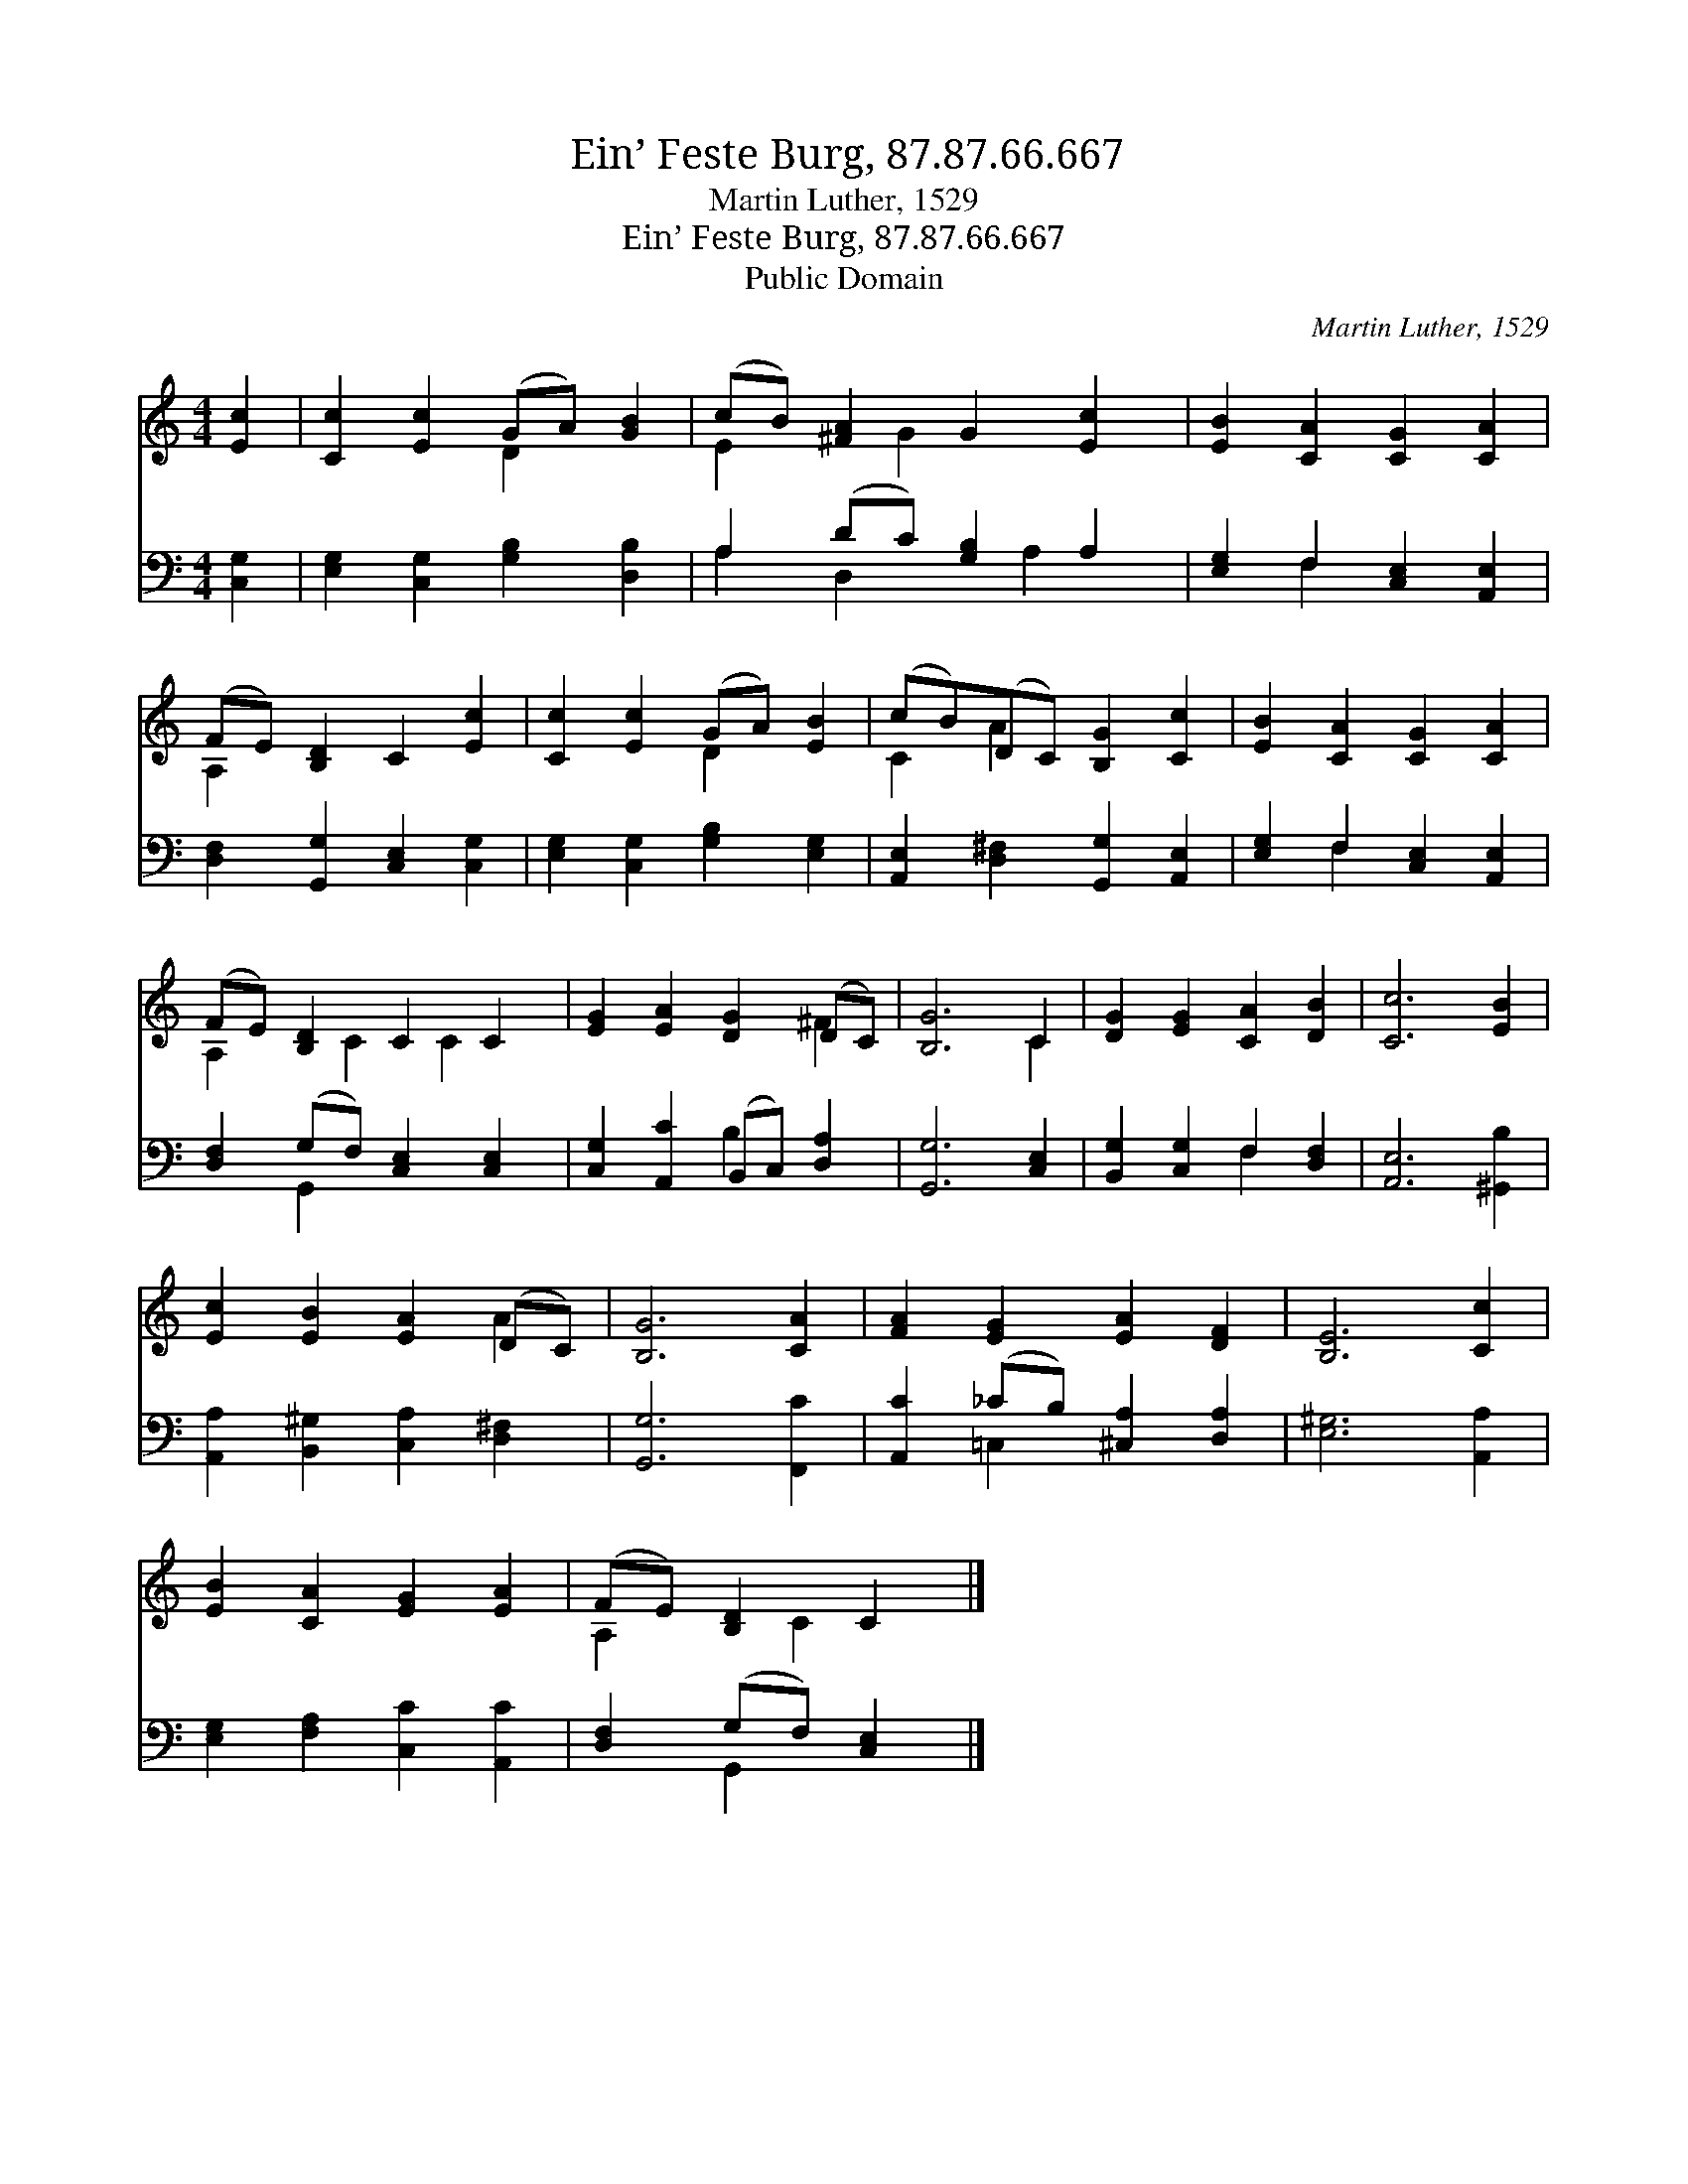 X:1
T:Ein’ Feste Burg, 87.87.66.667
T:Martin Luther, 1529
T:Ein’ Feste Burg, 87.87.66.667
T:Public Domain
C:Martin Luther, 1529
Z:Public Domain
%%score ( 1 2 ) ( 3 4 )
L:1/8
M:4/4
K:C
V:1 treble 
V:2 treble 
V:3 bass 
V:4 bass 
V:1
 [Ec]2 | [Cc]2 [Ec]2 (GA) [GB]2 | (cB) [^FA]2 G2 [Ec]2 | [EB]2 [CA]2 [CG]2 [CA]2 | %4
 (FE) [B,D]2 C2 [Ec]2 | [Cc]2 [Ec]2 (GA) [EB]2 | (cB)(DC) [B,G]2 [Cc]2 | [EB]2 [CA]2 [CG]2 [CA]2 | %8
 (FE) [B,D]2 C2 C2 | [EG]2 [EA]2 [DG]2 (DC) | [B,G]6 C2 | [DG]2 [EG]2 [CA]2 [DB]2 | [Cc]6 [EB]2 | %13
 [Ec]2 [EB]2 [EA]2 (DC) | [B,G]6 [CA]2 | [FA]2 [EG]2 [EA]2 [DF]2 | [B,E]6 [Cc]2 | %17
 [EB]2 [CA]2 [EG]2 [EA]2 | (FE) [B,D]2 C2 |] %19
V:2
 x2 | x4 D2 x2 | E2 x G2 x3 | x8 | A,2 x6 | x4 D2 x2 | C2 A2 x4 | x8 | A,2 x C2 C2 x | x6 ^F2 | %10
 x6 C2 | x8 | x8 | x6 A2 | x8 | x8 | x8 | x8 | A,2 x C2 x |] %19
V:3
 [C,G,]2 | [E,G,]2 [C,G,]2 [G,B,]2 [D,B,]2 | A,2 (DC) [G,B,]2 A,2 | [E,G,]2 F,2 [C,E,]2 [A,,E,]2 | %4
 [D,F,]2 [G,,G,]2 [C,E,]2 [C,G,]2 | [E,G,]2 [C,G,]2 [G,B,]2 [E,G,]2 | %6
 [A,,E,]2 [D,^F,]2 [G,,G,]2 [A,,E,]2 | [E,G,]2 F,2 [C,E,]2 [A,,E,]2 | %8
 [D,F,]2 (G,F,) [C,E,]2 [C,E,]2 | [C,G,]2 [A,,C]2 (B,,C,) [D,A,]2 | [G,,G,]6 [C,E,]2 | %11
 [B,,G,]2 [C,G,]2 F,2 [D,F,]2 | [A,,E,]6 [^G,,B,]2 | [A,,A,]2 [B,,^G,]2 [C,A,]2 [D,^F,]2 | %14
 [G,,G,]6 [F,,C]2 | [A,,C]2 (_CB,) [^C,A,]2 [D,A,]2 | [E,^G,]6 [A,,A,]2 | %17
 [E,G,]2 [F,A,]2 [C,C]2 [A,,C]2 | [D,F,]2 (G,F,) [C,E,]2 |] %19
V:4
 x2 | x8 | A,2 D,2 x A,2 x | x2 F,2 x4 | x8 | x8 | x8 | x2 F,2 x4 | x2 G,,2 x4 | x4 B,2 x2 | x8 | %11
 x4 F,2 x2 | x8 | x8 | x8 | x2 =C,2 x4 | x8 | x8 | x2 G,,2 x2 |] %19

